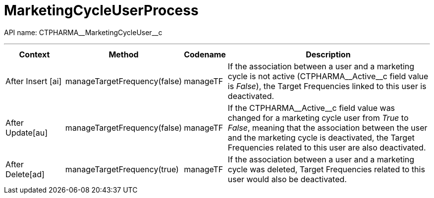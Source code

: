 = MarketingCycleUserProcess

API name: [.apiobject]#CTPHARMA\__MarketingCycleUser__c#

'''''

[width="100%",cols="15%,20%,10%,55%"options="header",]
|===
|*Context* a| *Method* a| *Codename* a| *Description*

|[.apiobject]#After Insert [ai]#
|[.apiobject]#manageTargetFrequency(false)# |[.apiobject]#manageTF# |If the association between a user and a marketing cycle is not active ([.apiobject]#CTPHARMA\__Active__c# field value is _False_), the Target Frequencies linked to this user is deactivated.

|[.apiobject]#After Update[au]#
|[.apiobject]#manageTargetFrequency(false)# |[.apiobject]#manageTF# |If the [.apiobject]#CTPHARMA\__Active__c# field value was changed for a marketing cycle user from _True_ to _False_, meaning that the association between the user and the marketing cycle is deactivated, the Target Frequencies related to this user are also deactivated.

|[.apiobject]#After Delete[ad]#
|[.apiobject]#manageTargetFrequency(true)# |[.apiobject]#manageTF# |If the association between a user and a marketing cycle was deleted, Target Frequencies related to this user would also be deactivated.
|===


